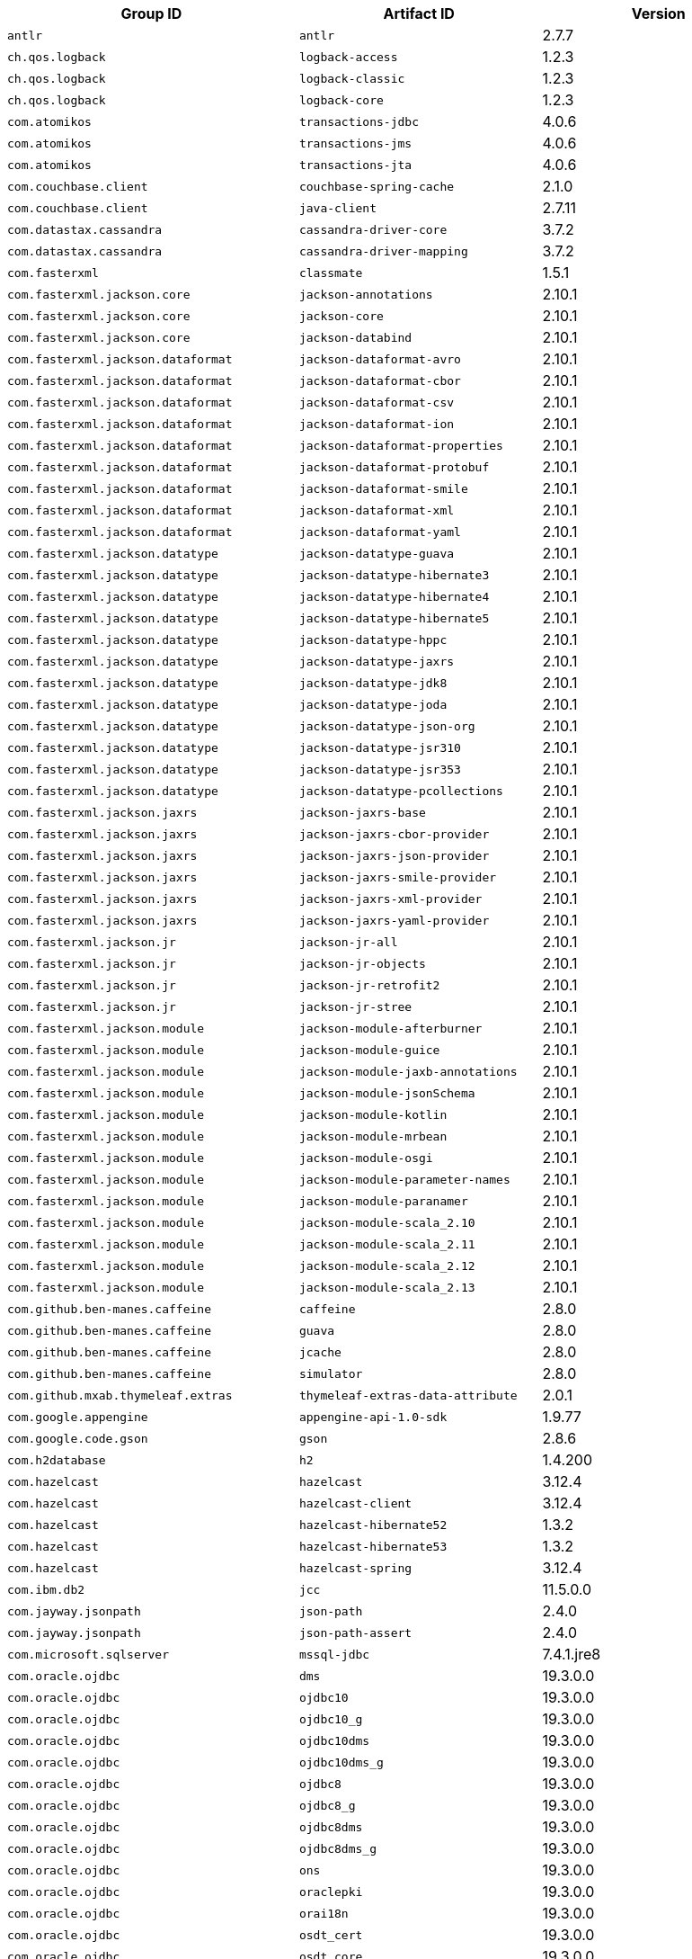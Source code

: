 |===
| Group ID | Artifact ID | Version

| `antlr`
| `antlr`
| 2.7.7

| `ch.qos.logback`
| `logback-access`
| 1.2.3

| `ch.qos.logback`
| `logback-classic`
| 1.2.3

| `ch.qos.logback`
| `logback-core`
| 1.2.3

| `com.atomikos`
| `transactions-jdbc`
| 4.0.6

| `com.atomikos`
| `transactions-jms`
| 4.0.6

| `com.atomikos`
| `transactions-jta`
| 4.0.6

| `com.couchbase.client`
| `couchbase-spring-cache`
| 2.1.0

| `com.couchbase.client`
| `java-client`
| 2.7.11

| `com.datastax.cassandra`
| `cassandra-driver-core`
| 3.7.2

| `com.datastax.cassandra`
| `cassandra-driver-mapping`
| 3.7.2

| `com.fasterxml`
| `classmate`
| 1.5.1

| `com.fasterxml.jackson.core`
| `jackson-annotations`
| 2.10.1

| `com.fasterxml.jackson.core`
| `jackson-core`
| 2.10.1

| `com.fasterxml.jackson.core`
| `jackson-databind`
| 2.10.1

| `com.fasterxml.jackson.dataformat`
| `jackson-dataformat-avro`
| 2.10.1

| `com.fasterxml.jackson.dataformat`
| `jackson-dataformat-cbor`
| 2.10.1

| `com.fasterxml.jackson.dataformat`
| `jackson-dataformat-csv`
| 2.10.1

| `com.fasterxml.jackson.dataformat`
| `jackson-dataformat-ion`
| 2.10.1

| `com.fasterxml.jackson.dataformat`
| `jackson-dataformat-properties`
| 2.10.1

| `com.fasterxml.jackson.dataformat`
| `jackson-dataformat-protobuf`
| 2.10.1

| `com.fasterxml.jackson.dataformat`
| `jackson-dataformat-smile`
| 2.10.1

| `com.fasterxml.jackson.dataformat`
| `jackson-dataformat-xml`
| 2.10.1

| `com.fasterxml.jackson.dataformat`
| `jackson-dataformat-yaml`
| 2.10.1

| `com.fasterxml.jackson.datatype`
| `jackson-datatype-guava`
| 2.10.1

| `com.fasterxml.jackson.datatype`
| `jackson-datatype-hibernate3`
| 2.10.1

| `com.fasterxml.jackson.datatype`
| `jackson-datatype-hibernate4`
| 2.10.1

| `com.fasterxml.jackson.datatype`
| `jackson-datatype-hibernate5`
| 2.10.1

| `com.fasterxml.jackson.datatype`
| `jackson-datatype-hppc`
| 2.10.1

| `com.fasterxml.jackson.datatype`
| `jackson-datatype-jaxrs`
| 2.10.1

| `com.fasterxml.jackson.datatype`
| `jackson-datatype-jdk8`
| 2.10.1

| `com.fasterxml.jackson.datatype`
| `jackson-datatype-joda`
| 2.10.1

| `com.fasterxml.jackson.datatype`
| `jackson-datatype-json-org`
| 2.10.1

| `com.fasterxml.jackson.datatype`
| `jackson-datatype-jsr310`
| 2.10.1

| `com.fasterxml.jackson.datatype`
| `jackson-datatype-jsr353`
| 2.10.1

| `com.fasterxml.jackson.datatype`
| `jackson-datatype-pcollections`
| 2.10.1

| `com.fasterxml.jackson.jaxrs`
| `jackson-jaxrs-base`
| 2.10.1

| `com.fasterxml.jackson.jaxrs`
| `jackson-jaxrs-cbor-provider`
| 2.10.1

| `com.fasterxml.jackson.jaxrs`
| `jackson-jaxrs-json-provider`
| 2.10.1

| `com.fasterxml.jackson.jaxrs`
| `jackson-jaxrs-smile-provider`
| 2.10.1

| `com.fasterxml.jackson.jaxrs`
| `jackson-jaxrs-xml-provider`
| 2.10.1

| `com.fasterxml.jackson.jaxrs`
| `jackson-jaxrs-yaml-provider`
| 2.10.1

| `com.fasterxml.jackson.jr`
| `jackson-jr-all`
| 2.10.1

| `com.fasterxml.jackson.jr`
| `jackson-jr-objects`
| 2.10.1

| `com.fasterxml.jackson.jr`
| `jackson-jr-retrofit2`
| 2.10.1

| `com.fasterxml.jackson.jr`
| `jackson-jr-stree`
| 2.10.1

| `com.fasterxml.jackson.module`
| `jackson-module-afterburner`
| 2.10.1

| `com.fasterxml.jackson.module`
| `jackson-module-guice`
| 2.10.1

| `com.fasterxml.jackson.module`
| `jackson-module-jaxb-annotations`
| 2.10.1

| `com.fasterxml.jackson.module`
| `jackson-module-jsonSchema`
| 2.10.1

| `com.fasterxml.jackson.module`
| `jackson-module-kotlin`
| 2.10.1

| `com.fasterxml.jackson.module`
| `jackson-module-mrbean`
| 2.10.1

| `com.fasterxml.jackson.module`
| `jackson-module-osgi`
| 2.10.1

| `com.fasterxml.jackson.module`
| `jackson-module-parameter-names`
| 2.10.1

| `com.fasterxml.jackson.module`
| `jackson-module-paranamer`
| 2.10.1

| `com.fasterxml.jackson.module`
| `jackson-module-scala_2.10`
| 2.10.1

| `com.fasterxml.jackson.module`
| `jackson-module-scala_2.11`
| 2.10.1

| `com.fasterxml.jackson.module`
| `jackson-module-scala_2.12`
| 2.10.1

| `com.fasterxml.jackson.module`
| `jackson-module-scala_2.13`
| 2.10.1

| `com.github.ben-manes.caffeine`
| `caffeine`
| 2.8.0

| `com.github.ben-manes.caffeine`
| `guava`
| 2.8.0

| `com.github.ben-manes.caffeine`
| `jcache`
| 2.8.0

| `com.github.ben-manes.caffeine`
| `simulator`
| 2.8.0

| `com.github.mxab.thymeleaf.extras`
| `thymeleaf-extras-data-attribute`
| 2.0.1

| `com.google.appengine`
| `appengine-api-1.0-sdk`
| 1.9.77

| `com.google.code.gson`
| `gson`
| 2.8.6

| `com.h2database`
| `h2`
| 1.4.200

| `com.hazelcast`
| `hazelcast`
| 3.12.4

| `com.hazelcast`
| `hazelcast-client`
| 3.12.4

| `com.hazelcast`
| `hazelcast-hibernate52`
| 1.3.2

| `com.hazelcast`
| `hazelcast-hibernate53`
| 1.3.2

| `com.hazelcast`
| `hazelcast-spring`
| 3.12.4

| `com.ibm.db2`
| `jcc`
| 11.5.0.0

| `com.jayway.jsonpath`
| `json-path`
| 2.4.0

| `com.jayway.jsonpath`
| `json-path-assert`
| 2.4.0

| `com.microsoft.sqlserver`
| `mssql-jdbc`
| 7.4.1.jre8

| `com.oracle.ojdbc`
| `dms`
| 19.3.0.0

| `com.oracle.ojdbc`
| `ojdbc10`
| 19.3.0.0

| `com.oracle.ojdbc`
| `ojdbc10_g`
| 19.3.0.0

| `com.oracle.ojdbc`
| `ojdbc10dms`
| 19.3.0.0

| `com.oracle.ojdbc`
| `ojdbc10dms_g`
| 19.3.0.0

| `com.oracle.ojdbc`
| `ojdbc8`
| 19.3.0.0

| `com.oracle.ojdbc`
| `ojdbc8_g`
| 19.3.0.0

| `com.oracle.ojdbc`
| `ojdbc8dms`
| 19.3.0.0

| `com.oracle.ojdbc`
| `ojdbc8dms_g`
| 19.3.0.0

| `com.oracle.ojdbc`
| `ons`
| 19.3.0.0

| `com.oracle.ojdbc`
| `oraclepki`
| 19.3.0.0

| `com.oracle.ojdbc`
| `orai18n`
| 19.3.0.0

| `com.oracle.ojdbc`
| `osdt_cert`
| 19.3.0.0

| `com.oracle.ojdbc`
| `osdt_core`
| 19.3.0.0

| `com.oracle.ojdbc`
| `simplefan`
| 19.3.0.0

| `com.oracle.ojdbc`
| `ucp`
| 19.3.0.0

| `com.oracle.ojdbc`
| `xdb`
| 19.3.0.0

| `com.oracle.ojdbc`
| `xmlparserv2`
| 19.3.0.0

| `com.querydsl`
| `querydsl-apt`
| 4.2.2

| `com.querydsl`
| `querydsl-collections`
| 4.2.2

| `com.querydsl`
| `querydsl-core`
| 4.2.2

| `com.querydsl`
| `querydsl-jpa`
| 4.2.2

| `com.querydsl`
| `querydsl-mongodb`
| 4.2.2

| `com.rabbitmq`
| `amqp-client`
| 5.7.3

| `com.samskivert`
| `jmustache`
| 1.15

| `com.sendgrid`
| `sendgrid-java`
| 4.4.1

| `com.squareup.okhttp3`
| `logging-interceptor`
| 3.14.4

| `com.squareup.okhttp3`
| `mockwebserver`
| 3.14.4

| `com.squareup.okhttp3`
| `okcurl`
| 3.14.4

| `com.squareup.okhttp3`
| `okhttp`
| 3.14.4

| `com.squareup.okhttp3`
| `okhttp-dnsoverhttps`
| 3.14.4

| `com.squareup.okhttp3`
| `okhttp-sse`
| 3.14.4

| `com.squareup.okhttp3`
| `okhttp-testing-support`
| 3.14.4

| `com.squareup.okhttp3`
| `okhttp-tls`
| 3.14.4

| `com.squareup.okhttp3`
| `okhttp-urlconnection`
| 3.14.4

| `com.sun.activation`
| `jakarta.activation`
| 1.2.1

| `com.sun.mail`
| `jakarta.mail`
| 1.6.4

| `com.sun.xml.messaging.saaj`
| `saaj-impl`
| 1.5.1

| `com.unboundid`
| `unboundid-ldapsdk`
| 4.0.13

| `com.zaxxer`
| `HikariCP`
| 3.4.1

| `commons-codec`
| `commons-codec`
| 1.13

| `commons-pool`
| `commons-pool`
| 1.6

| `de.flapdoodle.embed`
| `de.flapdoodle.embed.mongo`
| 2.2.0

| `io.dropwizard.metrics`
| `metrics-annotation`
| 4.1.1

| `io.dropwizard.metrics`
| `metrics-core`
| 4.1.1

| `io.dropwizard.metrics`
| `metrics-ehcache`
| 4.1.1

| `io.dropwizard.metrics`
| `metrics-graphite`
| 4.1.1

| `io.dropwizard.metrics`
| `metrics-healthchecks`
| 4.1.1

| `io.dropwizard.metrics`
| `metrics-httpasyncclient`
| 4.1.1

| `io.dropwizard.metrics`
| `metrics-jdbi`
| 4.1.1

| `io.dropwizard.metrics`
| `metrics-jersey2`
| 4.1.1

| `io.dropwizard.metrics`
| `metrics-jetty9`
| 4.1.1

| `io.dropwizard.metrics`
| `metrics-jmx`
| 4.1.1

| `io.dropwizard.metrics`
| `metrics-json`
| 4.1.1

| `io.dropwizard.metrics`
| `metrics-jvm`
| 4.1.1

| `io.dropwizard.metrics`
| `metrics-log4j2`
| 4.1.1

| `io.dropwizard.metrics`
| `metrics-logback`
| 4.1.1

| `io.dropwizard.metrics`
| `metrics-servlet`
| 4.1.1

| `io.dropwizard.metrics`
| `metrics-servlets`
| 4.1.1

| `io.lettuce`
| `lettuce-core`
| 5.2.1.RELEASE

| `io.micrometer`
| `micrometer-core`
| 1.3.1

| `io.micrometer`
| `micrometer-jersey2`
| 1.3.1

| `io.micrometer`
| `micrometer-registry-appoptics`
| 1.3.1

| `io.micrometer`
| `micrometer-registry-atlas`
| 1.3.1

| `io.micrometer`
| `micrometer-registry-azure-monitor`
| 1.3.1

| `io.micrometer`
| `micrometer-registry-cloudwatch`
| 1.3.1

| `io.micrometer`
| `micrometer-registry-cloudwatch2`
| 1.3.1

| `io.micrometer`
| `micrometer-registry-datadog`
| 1.3.1

| `io.micrometer`
| `micrometer-registry-dynatrace`
| 1.3.1

| `io.micrometer`
| `micrometer-registry-elastic`
| 1.3.1

| `io.micrometer`
| `micrometer-registry-ganglia`
| 1.3.1

| `io.micrometer`
| `micrometer-registry-graphite`
| 1.3.1

| `io.micrometer`
| `micrometer-registry-humio`
| 1.3.1

| `io.micrometer`
| `micrometer-registry-influx`
| 1.3.1

| `io.micrometer`
| `micrometer-registry-jmx`
| 1.3.1

| `io.micrometer`
| `micrometer-registry-kairos`
| 1.3.1

| `io.micrometer`
| `micrometer-registry-new-relic`
| 1.3.1

| `io.micrometer`
| `micrometer-registry-prometheus`
| 1.3.1

| `io.micrometer`
| `micrometer-registry-signalfx`
| 1.3.1

| `io.micrometer`
| `micrometer-registry-stackdriver`
| 1.3.1

| `io.micrometer`
| `micrometer-registry-statsd`
| 1.3.1

| `io.micrometer`
| `micrometer-registry-wavefront`
| 1.3.1

| `io.micrometer`
| `micrometer-spring-legacy`
| 1.3.1

| `io.micrometer`
| `micrometer-test`
| 1.3.1

| `io.netty`
| `netty-all`
| 4.1.43.Final

| `io.netty`
| `netty-buffer`
| 4.1.43.Final

| `io.netty`
| `netty-codec`
| 4.1.43.Final

| `io.netty`
| `netty-codec-dns`
| 4.1.43.Final

| `io.netty`
| `netty-codec-haproxy`
| 4.1.43.Final

| `io.netty`
| `netty-codec-http`
| 4.1.43.Final

| `io.netty`
| `netty-codec-http2`
| 4.1.43.Final

| `io.netty`
| `netty-codec-memcache`
| 4.1.43.Final

| `io.netty`
| `netty-codec-mqtt`
| 4.1.43.Final

| `io.netty`
| `netty-codec-redis`
| 4.1.43.Final

| `io.netty`
| `netty-codec-smtp`
| 4.1.43.Final

| `io.netty`
| `netty-codec-socks`
| 4.1.43.Final

| `io.netty`
| `netty-codec-stomp`
| 4.1.43.Final

| `io.netty`
| `netty-codec-xml`
| 4.1.43.Final

| `io.netty`
| `netty-common`
| 4.1.43.Final

| `io.netty`
| `netty-dev-tools`
| 4.1.43.Final

| `io.netty`
| `netty-example`
| 4.1.43.Final

| `io.netty`
| `netty-handler`
| 4.1.43.Final

| `io.netty`
| `netty-handler-proxy`
| 4.1.43.Final

| `io.netty`
| `netty-resolver`
| 4.1.43.Final

| `io.netty`
| `netty-resolver-dns`
| 4.1.43.Final

| `io.netty`
| `netty-tcnative-boringssl-static`
| 2.0.28.Final

| `io.netty`
| `netty-transport`
| 4.1.43.Final

| `io.netty`
| `netty-transport-native-epoll`
| 4.1.43.Final

| `io.netty`
| `netty-transport-native-kqueue`
| 4.1.43.Final

| `io.netty`
| `netty-transport-native-unix-common`
| 4.1.43.Final

| `io.netty`
| `netty-transport-rxtx`
| 4.1.43.Final

| `io.netty`
| `netty-transport-sctp`
| 4.1.43.Final

| `io.netty`
| `netty-transport-udt`
| 4.1.43.Final

| `io.projectreactor`
| `reactor-core`
| 3.3.1.RELEASE

| `io.projectreactor`
| `reactor-test`
| 3.3.1.RELEASE

| `io.projectreactor`
| `reactor-tools`
| 3.3.1.RELEASE

| `io.projectreactor.addons`
| `reactor-adapter`
| 3.3.1.RELEASE

| `io.projectreactor.addons`
| `reactor-extra`
| 3.3.1.RELEASE

| `io.projectreactor.addons`
| `reactor-pool`
| 0.1.1.RELEASE

| `io.projectreactor.kafka`
| `reactor-kafka`
| 1.2.1.RELEASE

| `io.projectreactor.kotlin`
| `reactor-kotlin-extensions`
| 1.0.1.RELEASE

| `io.projectreactor.netty`
| `reactor-netty`
| 0.9.2.RELEASE

| `io.projectreactor.rabbitmq`
| `reactor-rabbitmq`
| 1.4.0.RELEASE

| `io.prometheus`
| `simpleclient_pushgateway`
| 0.7.0

| `io.reactivex`
| `rxjava`
| 1.3.8

| `io.reactivex`
| `rxjava-reactive-streams`
| 1.2.1

| `io.reactivex.rxjava2`
| `rxjava`
| 2.2.15

| `io.rest-assured`
| `json-path`
| 3.3.0

| `io.rest-assured`
| `json-schema-validator`
| 3.3.0

| `io.rest-assured`
| `rest-assured`
| 3.3.0

| `io.rest-assured`
| `scala-support`
| 3.3.0

| `io.rest-assured`
| `spring-mock-mvc`
| 3.3.0

| `io.rest-assured`
| `spring-web-test-client`
| 3.3.0

| `io.rest-assured`
| `xml-path`
| 3.3.0

| `io.rsocket`
| `rsocket-core`
| 1.0.0-RC5

| `io.rsocket`
| `rsocket-examples`
| 1.0.0-RC5

| `io.rsocket`
| `rsocket-load-balancer`
| 1.0.0-RC5

| `io.rsocket`
| `rsocket-micrometer`
| 1.0.0-RC5

| `io.rsocket`
| `rsocket-test`
| 1.0.0-RC5

| `io.rsocket`
| `rsocket-transport-local`
| 1.0.0-RC5

| `io.rsocket`
| `rsocket-transport-netty`
| 1.0.0-RC5

| `io.searchbox`
| `jest`
| 6.3.1

| `io.spring.gradle`
| `dependency-management-plugin`
| 1.0.8.RELEASE

| `io.undertow`
| `undertow-core`
| 2.0.28.Final

| `io.undertow`
| `undertow-servlet`
| 2.0.28.Final

| `io.undertow`
| `undertow-websockets-jsr`
| 2.0.28.Final

| `jakarta.activation`
| `jakarta.activation-api`
| 1.2.1

| `jakarta.annotation`
| `jakarta.annotation-api`
| 1.3.5

| `jakarta.jms`
| `jakarta.jms-api`
| 2.0.3

| `jakarta.json`
| `jakarta.json-api`
| 1.1.6

| `jakarta.json.bind`
| `jakarta.json.bind-api`
| 1.0.2

| `jakarta.mail`
| `jakarta.mail-api`
| 1.6.4

| `jakarta.persistence`
| `jakarta.persistence-api`
| 2.2.3

| `jakarta.servlet`
| `jakarta.servlet-api`
| 4.0.3

| `jakarta.servlet.jsp.jstl`
| `jakarta.servlet.jsp.jstl-api`
| 1.2.7

| `jakarta.transaction`
| `jakarta.transaction-api`
| 1.3.3

| `jakarta.validation`
| `jakarta.validation-api`
| 2.0.1

| `jakarta.websocket`
| `jakarta.websocket-api`
| 1.1.2

| `jakarta.ws.rs`
| `jakarta.ws.rs-api`
| 2.1.6

| `jakarta.xml.bind`
| `jakarta.xml.bind-api`
| 2.3.2

| `jakarta.xml.ws`
| `jakarta.xml.ws-api`
| 2.3.2

| `javax.activation`
| `javax.activation-api`
| 1.2.0

| `javax.annotation`
| `javax.annotation-api`
| 1.3.2

| `javax.cache`
| `cache-api`
| 1.1.1

| `javax.jms`
| `javax.jms-api`
| 2.0.1

| `javax.json`
| `javax.json-api`
| 1.1.4

| `javax.json.bind`
| `javax.json.bind-api`
| 1.0

| `javax.mail`
| `javax.mail-api`
| 1.6.2

| `javax.money`
| `money-api`
| 1.0.3

| `javax.persistence`
| `javax.persistence-api`
| 2.2

| `javax.servlet`
| `javax.servlet-api`
| 4.0.1

| `javax.servlet`
| `jstl`
| 1.2

| `javax.transaction`
| `javax.transaction-api`
| 1.3

| `javax.validation`
| `validation-api`
| 2.0.1.Final

| `javax.websocket`
| `javax.websocket-api`
| 1.1

| `javax.xml.bind`
| `jaxb-api`
| 2.3.1

| `javax.xml.ws`
| `jaxws-api`
| 2.3.1

| `jaxen`
| `jaxen`
| 1.2.0

| `joda-time`
| `joda-time`
| 2.10.5

| `junit`
| `junit`
| 4.12

| `mysql`
| `mysql-connector-java`
| 8.0.18

| `net.bytebuddy`
| `byte-buddy`
| 1.10.4

| `net.bytebuddy`
| `byte-buddy-agent`
| 1.10.4

| `net.java.dev.jna`
| `jna`
| 4.5.2

| `net.java.dev.jna`
| `jna-platform`
| 4.5.2

| `net.sf.ehcache`
| `ehcache`
| 2.10.6

| `net.sourceforge.htmlunit`
| `htmlunit`
| 2.36.0

| `net.sourceforge.jtds`
| `jtds`
| 1.3.1

| `net.sourceforge.nekohtml`
| `nekohtml`
| 1.9.22

| `nz.net.ultraq.thymeleaf`
| `thymeleaf-layout-dialect`
| 2.4.1

| `org.apache.activemq`
| `activemq-amqp`
| 5.15.11

| `org.apache.activemq`
| `activemq-blueprint`
| 5.15.11

| `org.apache.activemq`
| `activemq-broker`
| 5.15.11

| `org.apache.activemq`
| `activemq-camel`
| 5.15.11

| `org.apache.activemq`
| `activemq-client`
| 5.15.11

| `org.apache.activemq`
| `activemq-console`
| 5.15.11

| `org.apache.activemq`
| `activemq-http`
| 5.15.11

| `org.apache.activemq`
| `activemq-jaas`
| 5.15.11

| `org.apache.activemq`
| `activemq-jdbc-store`
| 5.15.11

| `org.apache.activemq`
| `activemq-jms-pool`
| 5.15.11

| `org.apache.activemq`
| `activemq-kahadb-store`
| 5.15.11

| `org.apache.activemq`
| `activemq-karaf`
| 5.15.11

| `org.apache.activemq`
| `activemq-leveldb-store`
| 5.15.11

| `org.apache.activemq`
| `activemq-log4j-appender`
| 5.15.11

| `org.apache.activemq`
| `activemq-mqtt`
| 5.15.11

| `org.apache.activemq`
| `activemq-openwire-generator`
| 5.15.11

| `org.apache.activemq`
| `activemq-openwire-legacy`
| 5.15.11

| `org.apache.activemq`
| `activemq-osgi`
| 5.15.11

| `org.apache.activemq`
| `activemq-partition`
| 5.15.11

| `org.apache.activemq`
| `activemq-pool`
| 5.15.11

| `org.apache.activemq`
| `activemq-ra`
| 5.15.11

| `org.apache.activemq`
| `activemq-run`
| 5.15.11

| `org.apache.activemq`
| `activemq-runtime-config`
| 5.15.11

| `org.apache.activemq`
| `activemq-shiro`
| 5.15.11

| `org.apache.activemq`
| `activemq-spring`
| 5.15.11

| `org.apache.activemq`
| `activemq-stomp`
| 5.15.11

| `org.apache.activemq`
| `activemq-web`
| 5.15.11

| `org.apache.activemq`
| `artemis-amqp-protocol`
| 2.10.1

| `org.apache.activemq`
| `artemis-commons`
| 2.10.1

| `org.apache.activemq`
| `artemis-core-client`
| 2.10.1

| `org.apache.activemq`
| `artemis-jms-client`
| 2.10.1

| `org.apache.activemq`
| `artemis-jms-server`
| 2.10.1

| `org.apache.activemq`
| `artemis-journal`
| 2.10.1

| `org.apache.activemq`
| `artemis-selector`
| 2.10.1

| `org.apache.activemq`
| `artemis-server`
| 2.10.1

| `org.apache.activemq`
| `artemis-service-extensions`
| 2.10.1

| `org.apache.commons`
| `commons-dbcp2`
| 2.7.0

| `org.apache.commons`
| `commons-lang3`
| 3.9

| `org.apache.commons`
| `commons-pool2`
| 2.7.0

| `org.apache.derby`
| `derby`
| 10.14.2.0

| `org.apache.httpcomponents`
| `fluent-hc`
| 4.5.10

| `org.apache.httpcomponents`
| `httpasyncclient`
| 4.1.4

| `org.apache.httpcomponents`
| `httpclient`
| 4.5.10

| `org.apache.httpcomponents`
| `httpclient-cache`
| 4.5.10

| `org.apache.httpcomponents`
| `httpclient-osgi`
| 4.5.10

| `org.apache.httpcomponents`
| `httpclient-win`
| 4.5.10

| `org.apache.httpcomponents`
| `httpcore`
| 4.4.12

| `org.apache.httpcomponents`
| `httpcore-nio`
| 4.4.12

| `org.apache.httpcomponents`
| `httpmime`
| 4.5.10

| `org.apache.johnzon`
| `johnzon-core`
| 1.2.2

| `org.apache.johnzon`
| `johnzon-jaxrs`
| 1.2.2

| `org.apache.johnzon`
| `johnzon-jsonb`
| 1.2.2

| `org.apache.johnzon`
| `johnzon-jsonb-extras`
| 1.2.2

| `org.apache.johnzon`
| `johnzon-jsonschema`
| 1.2.2

| `org.apache.johnzon`
| `johnzon-mapper`
| 1.2.2

| `org.apache.johnzon`
| `johnzon-websocket`
| 1.2.2

| `org.apache.kafka`
| `connect-api`
| 2.3.1

| `org.apache.kafka`
| `connect-basic-auth-extension`
| 2.3.1

| `org.apache.kafka`
| `connect-file`
| 2.3.1

| `org.apache.kafka`
| `connect-json`
| 2.3.1

| `org.apache.kafka`
| `connect-runtime`
| 2.3.1

| `org.apache.kafka`
| `connect-transforms`
| 2.3.1

| `org.apache.kafka`
| `kafka_2.11`
| 2.3.1

| `org.apache.kafka`
| `kafka_2.12`
| 2.3.1

| `org.apache.kafka`
| `kafka-clients`
| 2.3.1

| `org.apache.kafka`
| `kafka-log4j-appender`
| 2.3.1

| `org.apache.kafka`
| `kafka-streams`
| 2.3.1

| `org.apache.kafka`
| `kafka-streams-scala_2.11`
| 2.3.1

| `org.apache.kafka`
| `kafka-streams-scala_2.12`
| 2.3.1

| `org.apache.kafka`
| `kafka-streams-test-utils`
| 2.3.1

| `org.apache.kafka`
| `kafka-tools`
| 2.3.1

| `org.apache.logging.log4j`
| `log4j-1.2-api`
| 2.12.1

| `org.apache.logging.log4j`
| `log4j-api`
| 2.12.1

| `org.apache.logging.log4j`
| `log4j-appserver`
| 2.12.1

| `org.apache.logging.log4j`
| `log4j-cassandra`
| 2.12.1

| `org.apache.logging.log4j`
| `log4j-core`
| 2.12.1

| `org.apache.logging.log4j`
| `log4j-couchdb`
| 2.12.1

| `org.apache.logging.log4j`
| `log4j-docker`
| 2.12.1

| `org.apache.logging.log4j`
| `log4j-flume-ng`
| 2.12.1

| `org.apache.logging.log4j`
| `log4j-iostreams`
| 2.12.1

| `org.apache.logging.log4j`
| `log4j-jcl`
| 2.12.1

| `org.apache.logging.log4j`
| `log4j-jmx-gui`
| 2.12.1

| `org.apache.logging.log4j`
| `log4j-jpa`
| 2.12.1

| `org.apache.logging.log4j`
| `log4j-jul`
| 2.12.1

| `org.apache.logging.log4j`
| `log4j-liquibase`
| 2.12.1

| `org.apache.logging.log4j`
| `log4j-mongodb2`
| 2.12.1

| `org.apache.logging.log4j`
| `log4j-mongodb3`
| 2.12.1

| `org.apache.logging.log4j`
| `log4j-slf4j18-impl`
| 2.12.1

| `org.apache.logging.log4j`
| `log4j-slf4j-impl`
| 2.12.1

| `org.apache.logging.log4j`
| `log4j-spring-cloud-config-client`
| 2.12.1

| `org.apache.logging.log4j`
| `log4j-taglib`
| 2.12.1

| `org.apache.logging.log4j`
| `log4j-to-slf4j`
| 2.12.1

| `org.apache.logging.log4j`
| `log4j-web`
| 2.12.1

| `org.apache.solr`
| `solr-analysis-extras`
| 8.2.0

| `org.apache.solr`
| `solr-analytics`
| 8.2.0

| `org.apache.solr`
| `solr-cell`
| 8.2.0

| `org.apache.solr`
| `solr-clustering`
| 8.2.0

| `org.apache.solr`
| `solr-core`
| 8.2.0

| `org.apache.solr`
| `solr-dataimporthandler`
| 8.2.0

| `org.apache.solr`
| `solr-dataimporthandler-extras`
| 8.2.0

| `org.apache.solr`
| `solr-langid`
| 8.2.0

| `org.apache.solr`
| `solr-ltr`
| 8.2.0

| `org.apache.solr`
| `solr-solrj`
| 8.2.0

| `org.apache.solr`
| `solr-test-framework`
| 8.2.0

| `org.apache.solr`
| `solr-velocity`
| 8.2.0

| `org.apache.tomcat`
| `tomcat-annotations-api`
| 9.0.29

| `org.apache.tomcat`
| `tomcat-jdbc`
| 9.0.29

| `org.apache.tomcat`
| `tomcat-jsp-api`
| 9.0.29

| `org.apache.tomcat.embed`
| `tomcat-embed-core`
| 9.0.29

| `org.apache.tomcat.embed`
| `tomcat-embed-el`
| 9.0.29

| `org.apache.tomcat.embed`
| `tomcat-embed-jasper`
| 9.0.29

| `org.apache.tomcat.embed`
| `tomcat-embed-websocket`
| 9.0.29

| `org.aspectj`
| `aspectjrt`
| 1.9.5

| `org.aspectj`
| `aspectjtools`
| 1.9.5

| `org.aspectj`
| `aspectjweaver`
| 1.9.5

| `org.assertj`
| `assertj-core`
| 3.13.2

| `org.awaitility`
| `awaitility`
| 4.0.1

| `org.awaitility`
| `awaitility-groovy`
| 4.0.1

| `org.awaitility`
| `awaitility-kotlin`
| 4.0.1

| `org.awaitility`
| `awaitility-scala`
| 4.0.1

| `org.codehaus.btm`
| `btm`
| 2.1.4

| `org.codehaus.groovy`
| `groovy`
| 2.5.8

| `org.codehaus.groovy`
| `groovy-ant`
| 2.5.8

| `org.codehaus.groovy`
| `groovy-backports-compat23`
| 2.5.8

| `org.codehaus.groovy`
| `groovy-bsf`
| 2.5.8

| `org.codehaus.groovy`
| `groovy-cli-commons`
| 2.5.8

| `org.codehaus.groovy`
| `groovy-cli-picocli`
| 2.5.8

| `org.codehaus.groovy`
| `groovy-console`
| 2.5.8

| `org.codehaus.groovy`
| `groovy-datetime`
| 2.5.8

| `org.codehaus.groovy`
| `groovy-dateutil`
| 2.5.8

| `org.codehaus.groovy`
| `groovy-docgenerator`
| 2.5.8

| `org.codehaus.groovy`
| `groovy-groovydoc`
| 2.5.8

| `org.codehaus.groovy`
| `groovy-groovysh`
| 2.5.8

| `org.codehaus.groovy`
| `groovy-jaxb`
| 2.5.8

| `org.codehaus.groovy`
| `groovy-jmx`
| 2.5.8

| `org.codehaus.groovy`
| `groovy-json`
| 2.5.8

| `org.codehaus.groovy`
| `groovy-json-direct`
| 2.5.8

| `org.codehaus.groovy`
| `groovy-jsr223`
| 2.5.8

| `org.codehaus.groovy`
| `groovy-macro`
| 2.5.8

| `org.codehaus.groovy`
| `groovy-nio`
| 2.5.8

| `org.codehaus.groovy`
| `groovy-servlet`
| 2.5.8

| `org.codehaus.groovy`
| `groovy-sql`
| 2.5.8

| `org.codehaus.groovy`
| `groovy-swing`
| 2.5.8

| `org.codehaus.groovy`
| `groovy-templates`
| 2.5.8

| `org.codehaus.groovy`
| `groovy-test`
| 2.5.8

| `org.codehaus.groovy`
| `groovy-test-junit5`
| 2.5.8

| `org.codehaus.groovy`
| `groovy-testng`
| 2.5.8

| `org.codehaus.groovy`
| `groovy-xml`
| 2.5.8

| `org.codehaus.janino`
| `commons-compiler`
| 3.1.0

| `org.codehaus.janino`
| `commons-compiler-jdk`
| 3.1.0

| `org.codehaus.janino`
| `janino`
| 3.1.0

| `org.eclipse.jetty`
| `apache-jsp`
| 9.4.24.v20191120

| `org.eclipse.jetty`
| `apache-jstl`
| 9.4.24.v20191120

| `org.eclipse.jetty`
| `infinispan-common`
| 9.4.24.v20191120

| `org.eclipse.jetty`
| `infinispan-embedded-query`
| 9.4.24.v20191120

| `org.eclipse.jetty`
| `infinispan-remote-query`
| 9.4.24.v20191120

| `org.eclipse.jetty`
| `jetty-alpn-client`
| 9.4.24.v20191120

| `org.eclipse.jetty`
| `jetty-alpn-conscrypt-client`
| 9.4.24.v20191120

| `org.eclipse.jetty`
| `jetty-alpn-conscrypt-server`
| 9.4.24.v20191120

| `org.eclipse.jetty`
| `jetty-alpn-java-client`
| 9.4.24.v20191120

| `org.eclipse.jetty`
| `jetty-alpn-java-server`
| 9.4.24.v20191120

| `org.eclipse.jetty`
| `jetty-alpn-openjdk8-client`
| 9.4.24.v20191120

| `org.eclipse.jetty`
| `jetty-alpn-openjdk8-server`
| 9.4.24.v20191120

| `org.eclipse.jetty`
| `jetty-alpn-server`
| 9.4.24.v20191120

| `org.eclipse.jetty`
| `jetty-annotations`
| 9.4.24.v20191120

| `org.eclipse.jetty`
| `jetty-ant`
| 9.4.24.v20191120

| `org.eclipse.jetty`
| `jetty-client`
| 9.4.24.v20191120

| `org.eclipse.jetty`
| `jetty-continuation`
| 9.4.24.v20191120

| `org.eclipse.jetty`
| `jetty-deploy`
| 9.4.24.v20191120

| `org.eclipse.jetty`
| `jetty-distribution`
| 9.4.24.v20191120

| `org.eclipse.jetty`
| `jetty-hazelcast`
| 9.4.24.v20191120

| `org.eclipse.jetty`
| `jetty-home`
| 9.4.24.v20191120

| `org.eclipse.jetty`
| `jetty-http`
| 9.4.24.v20191120

| `org.eclipse.jetty`
| `jetty-http-spi`
| 9.4.24.v20191120

| `org.eclipse.jetty`
| `jetty-io`
| 9.4.24.v20191120

| `org.eclipse.jetty`
| `jetty-jaas`
| 9.4.24.v20191120

| `org.eclipse.jetty`
| `jetty-jaspi`
| 9.4.24.v20191120

| `org.eclipse.jetty`
| `jetty-jmx`
| 9.4.24.v20191120

| `org.eclipse.jetty`
| `jetty-jndi`
| 9.4.24.v20191120

| `org.eclipse.jetty`
| `jetty-nosql`
| 9.4.24.v20191120

| `org.eclipse.jetty`
| `jetty-openid`
| 9.4.24.v20191120

| `org.eclipse.jetty`
| `jetty-plus`
| 9.4.24.v20191120

| `org.eclipse.jetty`
| `jetty-proxy`
| 9.4.24.v20191120

| `org.eclipse.jetty`
| `jetty-quickstart`
| 9.4.24.v20191120

| `org.eclipse.jetty`
| `jetty-reactive-httpclient`
| 1.0.3

| `org.eclipse.jetty`
| `jetty-rewrite`
| 9.4.24.v20191120

| `org.eclipse.jetty`
| `jetty-security`
| 9.4.24.v20191120

| `org.eclipse.jetty`
| `jetty-server`
| 9.4.24.v20191120

| `org.eclipse.jetty`
| `jetty-servlet`
| 9.4.24.v20191120

| `org.eclipse.jetty`
| `jetty-servlets`
| 9.4.24.v20191120

| `org.eclipse.jetty`
| `jetty-spring`
| 9.4.24.v20191120

| `org.eclipse.jetty`
| `jetty-unixsocket`
| 9.4.24.v20191120

| `org.eclipse.jetty`
| `jetty-util`
| 9.4.24.v20191120

| `org.eclipse.jetty`
| `jetty-util-ajax`
| 9.4.24.v20191120

| `org.eclipse.jetty`
| `jetty-webapp`
| 9.4.24.v20191120

| `org.eclipse.jetty`
| `jetty-xml`
| 9.4.24.v20191120

| `org.eclipse.jetty.fcgi`
| `fcgi-client`
| 9.4.24.v20191120

| `org.eclipse.jetty.fcgi`
| `fcgi-server`
| 9.4.24.v20191120

| `org.eclipse.jetty.gcloud`
| `jetty-gcloud-session-manager`
| 9.4.24.v20191120

| `org.eclipse.jetty.http2`
| `http2-client`
| 9.4.24.v20191120

| `org.eclipse.jetty.http2`
| `http2-common`
| 9.4.24.v20191120

| `org.eclipse.jetty.http2`
| `http2-hpack`
| 9.4.24.v20191120

| `org.eclipse.jetty.http2`
| `http2-http-client-transport`
| 9.4.24.v20191120

| `org.eclipse.jetty.http2`
| `http2-server`
| 9.4.24.v20191120

| `org.eclipse.jetty.memcached`
| `jetty-memcached-sessions`
| 9.4.24.v20191120

| `org.eclipse.jetty.orbit`
| `javax.servlet.jsp`
| 2.2.0.v201112011158

| `org.eclipse.jetty.osgi`
| `jetty-httpservice`
| 9.4.24.v20191120

| `org.eclipse.jetty.osgi`
| `jetty-osgi-boot`
| 9.4.24.v20191120

| `org.eclipse.jetty.osgi`
| `jetty-osgi-boot-jsp`
| 9.4.24.v20191120

| `org.eclipse.jetty.osgi`
| `jetty-osgi-boot-warurl`
| 9.4.24.v20191120

| `org.eclipse.jetty.websocket`
| `javax-websocket-client-impl`
| 9.4.24.v20191120

| `org.eclipse.jetty.websocket`
| `javax-websocket-server-impl`
| 9.4.24.v20191120

| `org.eclipse.jetty.websocket`
| `websocket-api`
| 9.4.24.v20191120

| `org.eclipse.jetty.websocket`
| `websocket-client`
| 9.4.24.v20191120

| `org.eclipse.jetty.websocket`
| `websocket-common`
| 9.4.24.v20191120

| `org.eclipse.jetty.websocket`
| `websocket-server`
| 9.4.24.v20191120

| `org.eclipse.jetty.websocket`
| `websocket-servlet`
| 9.4.24.v20191120

| `org.ehcache`
| `ehcache`
| 3.8.1

| `org.ehcache`
| `ehcache-clustered`
| 3.8.1

| `org.ehcache`
| `ehcache-transactions`
| 3.8.1

| `org.elasticsearch`
| `elasticsearch`
| 6.8.5

| `org.elasticsearch.client`
| `elasticsearch-rest-client`
| 6.8.5

| `org.elasticsearch.client`
| `elasticsearch-rest-high-level-client`
| 6.8.5

| `org.elasticsearch.client`
| `transport`
| 6.8.5

| `org.elasticsearch.distribution.integ-test-zip`
| `elasticsearch`
| 6.8.5

| `org.elasticsearch.plugin`
| `transport-netty4-client`
| 6.8.5

| `org.firebirdsql.jdbc`
| `jaybird-jdk17`
| 3.0.8

| `org.firebirdsql.jdbc`
| `jaybird-jdk18`
| 3.0.8

| `org.flywaydb`
| `flyway-core`
| 6.0.8

| `org.freemarker`
| `freemarker`
| 2.3.29

| `org.glassfish`
| `jakarta.el`
| 3.0.3

| `org.glassfish.jaxb`
| `codemodel`
| 2.3.2

| `org.glassfish.jaxb`
| `codemodel-annotation-compiler`
| 2.3.2

| `org.glassfish.jaxb`
| `jaxb-jxc`
| 2.3.2

| `org.glassfish.jaxb`
| `jaxb-runtime`
| 2.3.2

| `org.glassfish.jaxb`
| `jaxb-xjc`
| 2.3.2

| `org.glassfish.jaxb`
| `txw2`
| 2.3.2

| `org.glassfish.jaxb`
| `txwc2`
| 2.3.2

| `org.glassfish.jaxb`
| `xsom`
| 2.3.2

| `org.glassfish.jersey.bundles`
| `jaxrs-ri`
| 2.29.1

| `org.glassfish.jersey.connectors`
| `jersey-apache-connector`
| 2.29.1

| `org.glassfish.jersey.connectors`
| `jersey-grizzly-connector`
| 2.29.1

| `org.glassfish.jersey.connectors`
| `jersey-jdk-connector`
| 2.29.1

| `org.glassfish.jersey.connectors`
| `jersey-jetty-connector`
| 2.29.1

| `org.glassfish.jersey.connectors`
| `jersey-netty-connector`
| 2.29.1

| `org.glassfish.jersey.containers`
| `jersey-container-grizzly2-http`
| 2.29.1

| `org.glassfish.jersey.containers`
| `jersey-container-grizzly2-servlet`
| 2.29.1

| `org.glassfish.jersey.containers`
| `jersey-container-jdk-http`
| 2.29.1

| `org.glassfish.jersey.containers`
| `jersey-container-jetty-http`
| 2.29.1

| `org.glassfish.jersey.containers`
| `jersey-container-jetty-servlet`
| 2.29.1

| `org.glassfish.jersey.containers`
| `jersey-container-netty-http`
| 2.29.1

| `org.glassfish.jersey.containers`
| `jersey-container-servlet`
| 2.29.1

| `org.glassfish.jersey.containers`
| `jersey-container-servlet-core`
| 2.29.1

| `org.glassfish.jersey.containers`
| `jersey-container-simple-http`
| 2.29.1

| `org.glassfish.jersey.containers.glassfish`
| `jersey-gf-ejb`
| 2.29.1

| `org.glassfish.jersey.core`
| `jersey-client`
| 2.29.1

| `org.glassfish.jersey.core`
| `jersey-common`
| 2.29.1

| `org.glassfish.jersey.core`
| `jersey-server`
| 2.29.1

| `org.glassfish.jersey.ext`
| `jersey-bean-validation`
| 2.29.1

| `org.glassfish.jersey.ext`
| `jersey-declarative-linking`
| 2.29.1

| `org.glassfish.jersey.ext`
| `jersey-entity-filtering`
| 2.29.1

| `org.glassfish.jersey.ext`
| `jersey-metainf-services`
| 2.29.1

| `org.glassfish.jersey.ext`
| `jersey-mvc`
| 2.29.1

| `org.glassfish.jersey.ext`
| `jersey-mvc-bean-validation`
| 2.29.1

| `org.glassfish.jersey.ext`
| `jersey-mvc-freemarker`
| 2.29.1

| `org.glassfish.jersey.ext`
| `jersey-mvc-jsp`
| 2.29.1

| `org.glassfish.jersey.ext`
| `jersey-mvc-mustache`
| 2.29.1

| `org.glassfish.jersey.ext`
| `jersey-proxy-client`
| 2.29.1

| `org.glassfish.jersey.ext`
| `jersey-servlet-portability`
| 2.29.1

| `org.glassfish.jersey.ext`
| `jersey-spring4`
| 2.29.1

| `org.glassfish.jersey.ext`
| `jersey-spring5`
| 2.29.1

| `org.glassfish.jersey.ext`
| `jersey-wadl-doclet`
| 2.29.1

| `org.glassfish.jersey.ext.cdi`
| `jersey-cdi1x`
| 2.29.1

| `org.glassfish.jersey.ext.cdi`
| `jersey-cdi1x-ban-custom-hk2-binding`
| 2.29.1

| `org.glassfish.jersey.ext.cdi`
| `jersey-cdi1x-servlet`
| 2.29.1

| `org.glassfish.jersey.ext.cdi`
| `jersey-cdi1x-transaction`
| 2.29.1

| `org.glassfish.jersey.ext.cdi`
| `jersey-cdi1x-validation`
| 2.29.1

| `org.glassfish.jersey.ext.cdi`
| `jersey-weld2-se`
| 2.29.1

| `org.glassfish.jersey.ext.microprofile`
| `jersey-mp-config`
| 2.29.1

| `org.glassfish.jersey.ext.microprofile`
| `jersey-mp-rest-client`
| 2.29.1

| `org.glassfish.jersey.ext.rx`
| `jersey-rx-client-guava`
| 2.29.1

| `org.glassfish.jersey.ext.rx`
| `jersey-rx-client-rxjava`
| 2.29.1

| `org.glassfish.jersey.ext.rx`
| `jersey-rx-client-rxjava2`
| 2.29.1

| `org.glassfish.jersey.inject`
| `jersey-cdi2-se`
| 2.29.1

| `org.glassfish.jersey.inject`
| `jersey-hk2`
| 2.29.1

| `org.glassfish.jersey.media`
| `jersey-media-jaxb`
| 2.29.1

| `org.glassfish.jersey.media`
| `jersey-media-json-binding`
| 2.29.1

| `org.glassfish.jersey.media`
| `jersey-media-json-jackson`
| 2.29.1

| `org.glassfish.jersey.media`
| `jersey-media-json-jackson1`
| 2.29.1

| `org.glassfish.jersey.media`
| `jersey-media-json-jettison`
| 2.29.1

| `org.glassfish.jersey.media`
| `jersey-media-json-processing`
| 2.29.1

| `org.glassfish.jersey.media`
| `jersey-media-kryo`
| 2.29.1

| `org.glassfish.jersey.media`
| `jersey-media-moxy`
| 2.29.1

| `org.glassfish.jersey.media`
| `jersey-media-multipart`
| 2.29.1

| `org.glassfish.jersey.media`
| `jersey-media-sse`
| 2.29.1

| `org.glassfish.jersey.security`
| `oauth1-client`
| 2.29.1

| `org.glassfish.jersey.security`
| `oauth1-server`
| 2.29.1

| `org.glassfish.jersey.security`
| `oauth1-signature`
| 2.29.1

| `org.glassfish.jersey.security`
| `oauth2-client`
| 2.29.1

| `org.glassfish.jersey.test-framework`
| `jersey-test-framework-core`
| 2.29.1

| `org.glassfish.jersey.test-framework`
| `jersey-test-framework-util`
| 2.29.1

| `org.glassfish.jersey.test-framework.providers`
| `jersey-test-framework-provider-bundle`
| 2.29.1

| `org.glassfish.jersey.test-framework.providers`
| `jersey-test-framework-provider-external`
| 2.29.1

| `org.glassfish.jersey.test-framework.providers`
| `jersey-test-framework-provider-grizzly2`
| 2.29.1

| `org.glassfish.jersey.test-framework.providers`
| `jersey-test-framework-provider-inmemory`
| 2.29.1

| `org.glassfish.jersey.test-framework.providers`
| `jersey-test-framework-provider-jdk-http`
| 2.29.1

| `org.glassfish.jersey.test-framework.providers`
| `jersey-test-framework-provider-jetty`
| 2.29.1

| `org.glassfish.jersey.test-framework.providers`
| `jersey-test-framework-provider-simple`
| 2.29.1

| `org.hamcrest`
| `hamcrest`
| 2.1

| `org.hamcrest`
| `hamcrest-core`
| 2.1

| `org.hamcrest`
| `hamcrest-library`
| 2.1

| `org.hibernate`
| `hibernate-c3p0`
| 5.4.9.Final

| `org.hibernate`
| `hibernate-core`
| 5.4.9.Final

| `org.hibernate`
| `hibernate-ehcache`
| 5.4.9.Final

| `org.hibernate`
| `hibernate-entitymanager`
| 5.4.9.Final

| `org.hibernate`
| `hibernate-envers`
| 5.4.9.Final

| `org.hibernate`
| `hibernate-hikaricp`
| 5.4.9.Final

| `org.hibernate`
| `hibernate-java8`
| 5.4.9.Final

| `org.hibernate`
| `hibernate-jcache`
| 5.4.9.Final

| `org.hibernate`
| `hibernate-jpamodelgen`
| 5.4.9.Final

| `org.hibernate`
| `hibernate-proxool`
| 5.4.9.Final

| `org.hibernate`
| `hibernate-spatial`
| 5.4.9.Final

| `org.hibernate`
| `hibernate-testing`
| 5.4.9.Final

| `org.hibernate`
| `hibernate-vibur`
| 5.4.9.Final

| `org.hibernate.validator`
| `hibernate-validator`
| 6.0.18.Final

| `org.hibernate.validator`
| `hibernate-validator-annotation-processor`
| 6.0.18.Final

| `org.hsqldb`
| `hsqldb`
| 2.5.0

| `org.infinispan`
| `infinispan-cachestore-jdbc`
| 9.4.16.Final

| `org.infinispan`
| `infinispan-cachestore-jpa`
| 9.4.16.Final

| `org.infinispan`
| `infinispan-cachestore-leveldb`
| 9.4.16.Final

| `org.infinispan`
| `infinispan-cachestore-remote`
| 9.4.16.Final

| `org.infinispan`
| `infinispan-cachestore-rest`
| 9.4.16.Final

| `org.infinispan`
| `infinispan-cachestore-rocksdb`
| 9.4.16.Final

| `org.infinispan`
| `infinispan-cdi-common`
| 9.4.16.Final

| `org.infinispan`
| `infinispan-cdi-embedded`
| 9.4.16.Final

| `org.infinispan`
| `infinispan-cdi-remote`
| 9.4.16.Final

| `org.infinispan`
| `infinispan-client-hotrod`
| 9.4.16.Final

| `org.infinispan`
| `infinispan-cloud`
| 9.4.16.Final

| `org.infinispan`
| `infinispan-clustered-counter`
| 9.4.16.Final

| `org.infinispan`
| `infinispan-clustered-lock`
| 9.4.16.Final

| `org.infinispan`
| `infinispan-commons`
| 9.4.16.Final

| `org.infinispan`
| `infinispan-core`
| 9.4.16.Final

| `org.infinispan`
| `infinispan-directory-provider`
| 9.4.16.Final

| `org.infinispan`
| `infinispan-hibernate-cache-v53`
| 9.4.16.Final

| `org.infinispan`
| `infinispan-jcache`
| 9.4.16.Final

| `org.infinispan`
| `infinispan-jcache-commons`
| 9.4.16.Final

| `org.infinispan`
| `infinispan-jcache-remote`
| 9.4.16.Final

| `org.infinispan`
| `infinispan-lucene-directory`
| 9.4.16.Final

| `org.infinispan`
| `infinispan-objectfilter`
| 9.4.16.Final

| `org.infinispan`
| `infinispan-osgi`
| 9.4.16.Final

| `org.infinispan`
| `infinispan-persistence-cli`
| 9.4.16.Final

| `org.infinispan`
| `infinispan-persistence-soft-index`
| 9.4.16.Final

| `org.infinispan`
| `infinispan-query`
| 9.4.16.Final

| `org.infinispan`
| `infinispan-query-dsl`
| 9.4.16.Final

| `org.infinispan`
| `infinispan-remote-query-client`
| 9.4.16.Final

| `org.infinispan`
| `infinispan-remote-query-server`
| 9.4.16.Final

| `org.infinispan`
| `infinispan-scripting`
| 9.4.16.Final

| `org.infinispan`
| `infinispan-server-core`
| 9.4.16.Final

| `org.infinispan`
| `infinispan-server-hotrod`
| 9.4.16.Final

| `org.infinispan`
| `infinispan-server-memcached`
| 9.4.16.Final

| `org.infinispan`
| `infinispan-server-router`
| 9.4.16.Final

| `org.infinispan`
| `infinispan-spring4-common`
| 9.4.16.Final

| `org.infinispan`
| `infinispan-spring4-embedded`
| 9.4.16.Final

| `org.infinispan`
| `infinispan-spring4-remote`
| 9.4.16.Final

| `org.infinispan`
| `infinispan-spring5-common`
| 9.4.16.Final

| `org.infinispan`
| `infinispan-spring5-embedded`
| 9.4.16.Final

| `org.infinispan`
| `infinispan-spring5-remote`
| 9.4.16.Final

| `org.infinispan`
| `infinispan-tasks`
| 9.4.16.Final

| `org.infinispan`
| `infinispan-tasks-api`
| 9.4.16.Final

| `org.infinispan`
| `infinispan-tools`
| 9.4.16.Final

| `org.infinispan`
| `infinispan-tree`
| 9.4.16.Final

| `org.influxdb`
| `influxdb-java`
| 2.15

| `org.jboss`
| `jboss-transaction-spi`
| 7.6.0.Final

| `org.jboss.logging`
| `jboss-logging`
| 3.4.1.Final

| `org.jdom`
| `jdom2`
| 2.0.6

| `org.jetbrains.kotlin`
| `kotlin-compiler`
| 1.3.61

| `org.jetbrains.kotlin`
| `kotlin-compiler-embeddable`
| 1.3.61

| `org.jetbrains.kotlin`
| `kotlin-daemon-client`
| 1.3.61

| `org.jetbrains.kotlin`
| `kotlin-main-kts`
| 1.3.61

| `org.jetbrains.kotlin`
| `kotlin-osgi-bundle`
| 1.3.61

| `org.jetbrains.kotlin`
| `kotlin-reflect`
| 1.3.61

| `org.jetbrains.kotlin`
| `kotlin-scripting-common`
| 1.3.61

| `org.jetbrains.kotlin`
| `kotlin-scripting-jvm`
| 1.3.61

| `org.jetbrains.kotlin`
| `kotlin-scripting-jvm-host`
| 1.3.61

| `org.jetbrains.kotlin`
| `kotlin-script-runtime`
| 1.3.61

| `org.jetbrains.kotlin`
| `kotlin-script-util`
| 1.3.61

| `org.jetbrains.kotlin`
| `kotlin-stdlib`
| 1.3.61

| `org.jetbrains.kotlin`
| `kotlin-stdlib-common`
| 1.3.61

| `org.jetbrains.kotlin`
| `kotlin-stdlib-jdk7`
| 1.3.61

| `org.jetbrains.kotlin`
| `kotlin-stdlib-jdk8`
| 1.3.61

| `org.jetbrains.kotlin`
| `kotlin-stdlib-js`
| 1.3.61

| `org.jetbrains.kotlin`
| `kotlin-test`
| 1.3.61

| `org.jetbrains.kotlin`
| `kotlin-test-annotations-common`
| 1.3.61

| `org.jetbrains.kotlin`
| `kotlin-test-common`
| 1.3.61

| `org.jetbrains.kotlin`
| `kotlin-test-js`
| 1.3.61

| `org.jetbrains.kotlin`
| `kotlin-test-junit`
| 1.3.61

| `org.jetbrains.kotlin`
| `kotlin-test-junit5`
| 1.3.61

| `org.jetbrains.kotlin`
| `kotlin-test-testng`
| 1.3.61

| `org.jetbrains.kotlinx`
| `kotlinx-coroutines-android`
| 1.3.2

| `org.jetbrains.kotlinx`
| `kotlinx-coroutines-core`
| 1.3.2

| `org.jetbrains.kotlinx`
| `kotlinx-coroutines-core-common`
| 1.3.2

| `org.jetbrains.kotlinx`
| `kotlinx-coroutines-core-js`
| 1.3.2

| `org.jetbrains.kotlinx`
| `kotlinx-coroutines-core-linuxx64`
| 1.3.2

| `org.jetbrains.kotlinx`
| `kotlinx-coroutines-core-native`
| 1.3.2

| `org.jetbrains.kotlinx`
| `kotlinx-coroutines-debug`
| 1.3.2

| `org.jetbrains.kotlinx`
| `kotlinx-coroutines-guava`
| 1.3.2

| `org.jetbrains.kotlinx`
| `kotlinx-coroutines-javafx`
| 1.3.2

| `org.jetbrains.kotlinx`
| `kotlinx-coroutines-jdk8`
| 1.3.2

| `org.jetbrains.kotlinx`
| `kotlinx-coroutines-play-services`
| 1.3.2

| `org.jetbrains.kotlinx`
| `kotlinx-coroutines-reactive`
| 1.3.2

| `org.jetbrains.kotlinx`
| `kotlinx-coroutines-reactor`
| 1.3.2

| `org.jetbrains.kotlinx`
| `kotlinx-coroutines-rx2`
| 1.3.2

| `org.jetbrains.kotlinx`
| `kotlinx-coroutines-slf4j`
| 1.3.2

| `org.jetbrains.kotlinx`
| `kotlinx-coroutines-swing`
| 1.3.2

| `org.jetbrains.kotlinx`
| `kotlinx-coroutines-test`
| 1.3.2

| `org.jolokia`
| `jolokia-core`
| 1.6.2

| `org.jooq`
| `jooq`
| 3.12.3

| `org.jooq`
| `jooq-codegen`
| 3.12.3

| `org.jooq`
| `jooq-meta`
| 3.12.3

| `org.junit.jupiter`
| `junit-jupiter`
| 5.5.2

| `org.junit.jupiter`
| `junit-jupiter-api`
| 5.5.2

| `org.junit.jupiter`
| `junit-jupiter-engine`
| 5.5.2

| `org.junit.jupiter`
| `junit-jupiter-migrationsupport`
| 5.5.2

| `org.junit.jupiter`
| `junit-jupiter-params`
| 5.5.2

| `org.junit.platform`
| `junit-platform-commons`
| 1.5.2

| `org.junit.platform`
| `junit-platform-console`
| 1.5.2

| `org.junit.platform`
| `junit-platform-engine`
| 1.5.2

| `org.junit.platform`
| `junit-platform-launcher`
| 1.5.2

| `org.junit.platform`
| `junit-platform-reporting`
| 1.5.2

| `org.junit.platform`
| `junit-platform-runner`
| 1.5.2

| `org.junit.platform`
| `junit-platform-suite-api`
| 1.5.2

| `org.junit.platform`
| `junit-platform-testkit`
| 1.5.2

| `org.junit.vintage`
| `junit-vintage-engine`
| 5.5.2

| `org.jvnet.mimepull`
| `mimepull`
| 1.9.12

| `org.liquibase`
| `liquibase-core`
| 3.8.2

| `org.mariadb.jdbc`
| `mariadb-java-client`
| 2.4.4

| `org.messaginghub`
| `pooled-jms`
| 1.0.6

| `org.mockito`
| `mockito-core`
| 3.1.0

| `org.mockito`
| `mockito-inline`
| 3.1.0

| `org.mockito`
| `mockito-junit-jupiter`
| 3.1.0

| `org.mongodb`
| `bson`
| 3.11.2

| `org.mongodb`
| `mongodb-driver`
| 3.11.2

| `org.mongodb`
| `mongodb-driver-async`
| 3.11.2

| `org.mongodb`
| `mongodb-driver-core`
| 3.11.2

| `org.mongodb`
| `mongodb-driver-reactivestreams`
| 1.12.0

| `org.mongodb`
| `mongo-java-driver`
| 3.11.2

| `org.mortbay.jasper`
| `apache-el`
| 8.5.49

| `org.neo4j`
| `neo4j-ogm-api`
| 3.2.3

| `org.neo4j`
| `neo4j-ogm-bolt-driver`
| 3.2.3

| `org.neo4j`
| `neo4j-ogm-bolt-native-types`
| 3.2.3

| `org.neo4j`
| `neo4j-ogm-core`
| 3.2.3

| `org.neo4j`
| `neo4j-ogm-embedded-driver`
| 3.2.3

| `org.neo4j`
| `neo4j-ogm-embedded-native-types`
| 3.2.3

| `org.neo4j`
| `neo4j-ogm-http-driver`
| 3.2.3

| `org.postgresql`
| `postgresql`
| 42.2.8

| `org.projectlombok`
| `lombok`
| 1.18.10

| `org.quartz-scheduler`
| `quartz`
| 2.3.2

| `org.quartz-scheduler`
| `quartz-jobs`
| 2.3.2

| `org.reactivestreams`
| `reactive-streams`
| 1.0.3

| `org.seleniumhq.selenium`
| `htmlunit-driver`
| 2.36.0

| `org.seleniumhq.selenium`
| `selenium-api`
| 3.141.59

| `org.seleniumhq.selenium`
| `selenium-chrome-driver`
| 3.141.59

| `org.seleniumhq.selenium`
| `selenium-edge-driver`
| 3.141.59

| `org.seleniumhq.selenium`
| `selenium-firefox-driver`
| 3.141.59

| `org.seleniumhq.selenium`
| `selenium-ie-driver`
| 3.141.59

| `org.seleniumhq.selenium`
| `selenium-java`
| 3.141.59

| `org.seleniumhq.selenium`
| `selenium-opera-driver`
| 3.141.59

| `org.seleniumhq.selenium`
| `selenium-remote-driver`
| 3.141.59

| `org.seleniumhq.selenium`
| `selenium-safari-driver`
| 3.141.59

| `org.seleniumhq.selenium`
| `selenium-support`
| 3.141.59

| `org.skyscreamer`
| `jsonassert`
| 1.5.0

| `org.slf4j`
| `jcl-over-slf4j`
| 1.7.29

| `org.slf4j`
| `jul-to-slf4j`
| 1.7.29

| `org.slf4j`
| `log4j-over-slf4j`
| 1.7.29

| `org.slf4j`
| `slf4j-api`
| 1.7.29

| `org.slf4j`
| `slf4j-ext`
| 1.7.29

| `org.slf4j`
| `slf4j-jcl`
| 1.7.29

| `org.slf4j`
| `slf4j-jdk14`
| 1.7.29

| `org.slf4j`
| `slf4j-log4j12`
| 1.7.29

| `org.slf4j`
| `slf4j-nop`
| 1.7.29

| `org.slf4j`
| `slf4j-simple`
| 1.7.29

| `org.springframework`
| `spring-aop`
| 5.2.2.RELEASE

| `org.springframework`
| `spring-aspects`
| 5.2.2.RELEASE

| `org.springframework`
| `spring-beans`
| 5.2.2.RELEASE

| `org.springframework`
| `spring-context`
| 5.2.2.RELEASE

| `org.springframework`
| `spring-context-indexer`
| 5.2.2.RELEASE

| `org.springframework`
| `spring-context-support`
| 5.2.2.RELEASE

| `org.springframework`
| `spring-core`
| 5.2.2.RELEASE

| `org.springframework`
| `spring-expression`
| 5.2.2.RELEASE

| `org.springframework`
| `spring-instrument`
| 5.2.2.RELEASE

| `org.springframework`
| `spring-jcl`
| 5.2.2.RELEASE

| `org.springframework`
| `spring-jdbc`
| 5.2.2.RELEASE

| `org.springframework`
| `spring-jms`
| 5.2.2.RELEASE

| `org.springframework`
| `spring-messaging`
| 5.2.2.RELEASE

| `org.springframework`
| `spring-orm`
| 5.2.2.RELEASE

| `org.springframework`
| `spring-oxm`
| 5.2.2.RELEASE

| `org.springframework`
| `spring-test`
| 5.2.2.RELEASE

| `org.springframework`
| `spring-tx`
| 5.2.2.RELEASE

| `org.springframework`
| `spring-web`
| 5.2.2.RELEASE

| `org.springframework`
| `spring-webflux`
| 5.2.2.RELEASE

| `org.springframework`
| `spring-webmvc`
| 5.2.2.RELEASE

| `org.springframework`
| `spring-websocket`
| 5.2.2.RELEASE

| `org.springframework.amqp`
| `spring-amqp`
| 2.2.2.RELEASE

| `org.springframework.amqp`
| `spring-rabbit`
| 2.2.2.RELEASE

| `org.springframework.amqp`
| `spring-rabbit-junit`
| 2.2.2.RELEASE

| `org.springframework.amqp`
| `spring-rabbit-test`
| 2.2.2.RELEASE

| `org.springframework.batch`
| `spring-batch-core`
| 4.2.1.RELEASE

| `org.springframework.batch`
| `spring-batch-infrastructure`
| 4.2.1.RELEASE

| `org.springframework.batch`
| `spring-batch-integration`
| 4.2.1.RELEASE

| `org.springframework.batch`
| `spring-batch-test`
| 4.2.1.RELEASE

| `org.springframework.boot`
| `spring-boot`
| 2.2.2.RELEASE

| `org.springframework.boot`
| `spring-boot-actuator`
| 2.2.2.RELEASE

| `org.springframework.boot`
| `spring-boot-actuator-autoconfigure`
| 2.2.2.RELEASE

| `org.springframework.boot`
| `spring-boot-autoconfigure`
| 2.2.2.RELEASE

| `org.springframework.boot`
| `spring-boot-autoconfigure-processor`
| 2.2.2.RELEASE

| `org.springframework.boot`
| `spring-boot-configuration-metadata`
| 2.2.2.RELEASE

| `org.springframework.boot`
| `spring-boot-configuration-processor`
| 2.2.2.RELEASE

| `org.springframework.boot`
| `spring-boot-devtools`
| 2.2.2.RELEASE

| `org.springframework.boot`
| `spring-boot-loader`
| 2.2.2.RELEASE

| `org.springframework.boot`
| `spring-boot-loader-tools`
| 2.2.2.RELEASE

| `org.springframework.boot`
| `spring-boot-properties-migrator`
| 2.2.2.RELEASE

| `org.springframework.boot`
| `spring-boot-starter`
| 2.2.2.RELEASE

| `org.springframework.boot`
| `spring-boot-starter-activemq`
| 2.2.2.RELEASE

| `org.springframework.boot`
| `spring-boot-starter-actuator`
| 2.2.2.RELEASE

| `org.springframework.boot`
| `spring-boot-starter-amqp`
| 2.2.2.RELEASE

| `org.springframework.boot`
| `spring-boot-starter-aop`
| 2.2.2.RELEASE

| `org.springframework.boot`
| `spring-boot-starter-artemis`
| 2.2.2.RELEASE

| `org.springframework.boot`
| `spring-boot-starter-batch`
| 2.2.2.RELEASE

| `org.springframework.boot`
| `spring-boot-starter-cache`
| 2.2.2.RELEASE

| `org.springframework.boot`
| `spring-boot-starter-cloud-connectors`
| 2.2.2.RELEASE

| `org.springframework.boot`
| `spring-boot-starter-data-cassandra`
| 2.2.2.RELEASE

| `org.springframework.boot`
| `spring-boot-starter-data-cassandra-reactive`
| 2.2.2.RELEASE

| `org.springframework.boot`
| `spring-boot-starter-data-couchbase`
| 2.2.2.RELEASE

| `org.springframework.boot`
| `spring-boot-starter-data-couchbase-reactive`
| 2.2.2.RELEASE

| `org.springframework.boot`
| `spring-boot-starter-data-elasticsearch`
| 2.2.2.RELEASE

| `org.springframework.boot`
| `spring-boot-starter-data-jdbc`
| 2.2.2.RELEASE

| `org.springframework.boot`
| `spring-boot-starter-data-jpa`
| 2.2.2.RELEASE

| `org.springframework.boot`
| `spring-boot-starter-data-ldap`
| 2.2.2.RELEASE

| `org.springframework.boot`
| `spring-boot-starter-data-mongodb`
| 2.2.2.RELEASE

| `org.springframework.boot`
| `spring-boot-starter-data-mongodb-reactive`
| 2.2.2.RELEASE

| `org.springframework.boot`
| `spring-boot-starter-data-neo4j`
| 2.2.2.RELEASE

| `org.springframework.boot`
| `spring-boot-starter-data-redis`
| 2.2.2.RELEASE

| `org.springframework.boot`
| `spring-boot-starter-data-redis-reactive`
| 2.2.2.RELEASE

| `org.springframework.boot`
| `spring-boot-starter-data-rest`
| 2.2.2.RELEASE

| `org.springframework.boot`
| `spring-boot-starter-data-solr`
| 2.2.2.RELEASE

| `org.springframework.boot`
| `spring-boot-starter-freemarker`
| 2.2.2.RELEASE

| `org.springframework.boot`
| `spring-boot-starter-groovy-templates`
| 2.2.2.RELEASE

| `org.springframework.boot`
| `spring-boot-starter-hateoas`
| 2.2.2.RELEASE

| `org.springframework.boot`
| `spring-boot-starter-integration`
| 2.2.2.RELEASE

| `org.springframework.boot`
| `spring-boot-starter-jdbc`
| 2.2.2.RELEASE

| `org.springframework.boot`
| `spring-boot-starter-jersey`
| 2.2.2.RELEASE

| `org.springframework.boot`
| `spring-boot-starter-jetty`
| 2.2.2.RELEASE

| `org.springframework.boot`
| `spring-boot-starter-jooq`
| 2.2.2.RELEASE

| `org.springframework.boot`
| `spring-boot-starter-json`
| 2.2.2.RELEASE

| `org.springframework.boot`
| `spring-boot-starter-jta-atomikos`
| 2.2.2.RELEASE

| `org.springframework.boot`
| `spring-boot-starter-jta-bitronix`
| 2.2.2.RELEASE

| `org.springframework.boot`
| `spring-boot-starter-log4j2`
| 2.2.2.RELEASE

| `org.springframework.boot`
| `spring-boot-starter-logging`
| 2.2.2.RELEASE

| `org.springframework.boot`
| `spring-boot-starter-mail`
| 2.2.2.RELEASE

| `org.springframework.boot`
| `spring-boot-starter-mustache`
| 2.2.2.RELEASE

| `org.springframework.boot`
| `spring-boot-starter-oauth2-client`
| 2.2.2.RELEASE

| `org.springframework.boot`
| `spring-boot-starter-oauth2-resource-server`
| 2.2.2.RELEASE

| `org.springframework.boot`
| `spring-boot-starter-quartz`
| 2.2.2.RELEASE

| `org.springframework.boot`
| `spring-boot-starter-reactor-netty`
| 2.2.2.RELEASE

| `org.springframework.boot`
| `spring-boot-starter-rsocket`
| 2.2.2.RELEASE

| `org.springframework.boot`
| `spring-boot-starter-security`
| 2.2.2.RELEASE

| `org.springframework.boot`
| `spring-boot-starter-test`
| 2.2.2.RELEASE

| `org.springframework.boot`
| `spring-boot-starter-thymeleaf`
| 2.2.2.RELEASE

| `org.springframework.boot`
| `spring-boot-starter-tomcat`
| 2.2.2.RELEASE

| `org.springframework.boot`
| `spring-boot-starter-undertow`
| 2.2.2.RELEASE

| `org.springframework.boot`
| `spring-boot-starter-validation`
| 2.2.2.RELEASE

| `org.springframework.boot`
| `spring-boot-starter-web`
| 2.2.2.RELEASE

| `org.springframework.boot`
| `spring-boot-starter-webflux`
| 2.2.2.RELEASE

| `org.springframework.boot`
| `spring-boot-starter-web-services`
| 2.2.2.RELEASE

| `org.springframework.boot`
| `spring-boot-starter-websocket`
| 2.2.2.RELEASE

| `org.springframework.boot`
| `spring-boot-test`
| 2.2.2.RELEASE

| `org.springframework.boot`
| `spring-boot-test-autoconfigure`
| 2.2.2.RELEASE

| `org.springframework.cloud`
| `spring-cloud-cloudfoundry-connector`
| 2.0.7.RELEASE

| `org.springframework.cloud`
| `spring-cloud-connectors-core`
| 2.0.7.RELEASE

| `org.springframework.cloud`
| `spring-cloud-heroku-connector`
| 2.0.7.RELEASE

| `org.springframework.cloud`
| `spring-cloud-localconfig-connector`
| 2.0.7.RELEASE

| `org.springframework.cloud`
| `spring-cloud-spring-service-connector`
| 2.0.7.RELEASE

| `org.springframework.data`
| `spring-data-cassandra`
| 2.2.3.RELEASE

| `org.springframework.data`
| `spring-data-commons`
| 2.2.3.RELEASE

| `org.springframework.data`
| `spring-data-couchbase`
| 3.2.3.RELEASE

| `org.springframework.data`
| `spring-data-elasticsearch`
| 3.2.3.RELEASE

| `org.springframework.data`
| `spring-data-envers`
| 2.2.3.RELEASE

| `org.springframework.data`
| `spring-data-gemfire`
| 2.2.3.RELEASE

| `org.springframework.data`
| `spring-data-geode`
| 2.2.3.RELEASE

| `org.springframework.data`
| `spring-data-jdbc`
| 1.1.3.RELEASE

| `org.springframework.data`
| `spring-data-jpa`
| 2.2.3.RELEASE

| `org.springframework.data`
| `spring-data-keyvalue`
| 2.2.3.RELEASE

| `org.springframework.data`
| `spring-data-ldap`
| 2.2.3.RELEASE

| `org.springframework.data`
| `spring-data-mongodb`
| 2.2.3.RELEASE

| `org.springframework.data`
| `spring-data-neo4j`
| 5.2.3.RELEASE

| `org.springframework.data`
| `spring-data-redis`
| 2.2.3.RELEASE

| `org.springframework.data`
| `spring-data-relational`
| 1.1.3.RELEASE

| `org.springframework.data`
| `spring-data-rest-core`
| 3.2.3.RELEASE

| `org.springframework.data`
| `spring-data-rest-hal-browser`
| 3.2.3.RELEASE

| `org.springframework.data`
| `spring-data-rest-hal-explorer`
| 3.2.3.RELEASE

| `org.springframework.data`
| `spring-data-rest-webmvc`
| 3.2.3.RELEASE

| `org.springframework.data`
| `spring-data-solr`
| 4.1.3.RELEASE

| `org.springframework.hateoas`
| `spring-hateoas`
| 1.0.2.RELEASE

| `org.springframework.integration`
| `spring-integration-amqp`
| 5.2.2.RELEASE

| `org.springframework.integration`
| `spring-integration-core`
| 5.2.2.RELEASE

| `org.springframework.integration`
| `spring-integration-event`
| 5.2.2.RELEASE

| `org.springframework.integration`
| `spring-integration-feed`
| 5.2.2.RELEASE

| `org.springframework.integration`
| `spring-integration-file`
| 5.2.2.RELEASE

| `org.springframework.integration`
| `spring-integration-ftp`
| 5.2.2.RELEASE

| `org.springframework.integration`
| `spring-integration-gemfire`
| 5.2.2.RELEASE

| `org.springframework.integration`
| `spring-integration-groovy`
| 5.2.2.RELEASE

| `org.springframework.integration`
| `spring-integration-http`
| 5.2.2.RELEASE

| `org.springframework.integration`
| `spring-integration-ip`
| 5.2.2.RELEASE

| `org.springframework.integration`
| `spring-integration-jdbc`
| 5.2.2.RELEASE

| `org.springframework.integration`
| `spring-integration-jms`
| 5.2.2.RELEASE

| `org.springframework.integration`
| `spring-integration-jmx`
| 5.2.2.RELEASE

| `org.springframework.integration`
| `spring-integration-jpa`
| 5.2.2.RELEASE

| `org.springframework.integration`
| `spring-integration-mail`
| 5.2.2.RELEASE

| `org.springframework.integration`
| `spring-integration-mongodb`
| 5.2.2.RELEASE

| `org.springframework.integration`
| `spring-integration-mqtt`
| 5.2.2.RELEASE

| `org.springframework.integration`
| `spring-integration-redis`
| 5.2.2.RELEASE

| `org.springframework.integration`
| `spring-integration-rmi`
| 5.2.2.RELEASE

| `org.springframework.integration`
| `spring-integration-rsocket`
| 5.2.2.RELEASE

| `org.springframework.integration`
| `spring-integration-scripting`
| 5.2.2.RELEASE

| `org.springframework.integration`
| `spring-integration-security`
| 5.2.2.RELEASE

| `org.springframework.integration`
| `spring-integration-sftp`
| 5.2.2.RELEASE

| `org.springframework.integration`
| `spring-integration-stomp`
| 5.2.2.RELEASE

| `org.springframework.integration`
| `spring-integration-stream`
| 5.2.2.RELEASE

| `org.springframework.integration`
| `spring-integration-syslog`
| 5.2.2.RELEASE

| `org.springframework.integration`
| `spring-integration-test`
| 5.2.2.RELEASE

| `org.springframework.integration`
| `spring-integration-test-support`
| 5.2.2.RELEASE

| `org.springframework.integration`
| `spring-integration-webflux`
| 5.2.2.RELEASE

| `org.springframework.integration`
| `spring-integration-websocket`
| 5.2.2.RELEASE

| `org.springframework.integration`
| `spring-integration-ws`
| 5.2.2.RELEASE

| `org.springframework.integration`
| `spring-integration-xml`
| 5.2.2.RELEASE

| `org.springframework.integration`
| `spring-integration-xmpp`
| 5.2.2.RELEASE

| `org.springframework.integration`
| `spring-integration-zookeeper`
| 5.2.2.RELEASE

| `org.springframework.kafka`
| `spring-kafka`
| 2.3.4.RELEASE

| `org.springframework.kafka`
| `spring-kafka-test`
| 2.3.4.RELEASE

| `org.springframework.ldap`
| `spring-ldap-core`
| 2.3.2.RELEASE

| `org.springframework.ldap`
| `spring-ldap-core-tiger`
| 2.3.2.RELEASE

| `org.springframework.ldap`
| `spring-ldap-ldif-batch`
| 2.3.2.RELEASE

| `org.springframework.ldap`
| `spring-ldap-ldif-core`
| 2.3.2.RELEASE

| `org.springframework.ldap`
| `spring-ldap-odm`
| 2.3.2.RELEASE

| `org.springframework.ldap`
| `spring-ldap-test`
| 2.3.2.RELEASE

| `org.springframework.restdocs`
| `spring-restdocs-asciidoctor`
| 2.0.4.RELEASE

| `org.springframework.restdocs`
| `spring-restdocs-core`
| 2.0.4.RELEASE

| `org.springframework.restdocs`
| `spring-restdocs-mockmvc`
| 2.0.4.RELEASE

| `org.springframework.restdocs`
| `spring-restdocs-restassured`
| 2.0.4.RELEASE

| `org.springframework.restdocs`
| `spring-restdocs-webtestclient`
| 2.0.4.RELEASE

| `org.springframework.retry`
| `spring-retry`
| 1.2.4.RELEASE

| `org.springframework.security`
| `spring-security-acl`
| 5.2.1.RELEASE

| `org.springframework.security`
| `spring-security-aspects`
| 5.2.1.RELEASE

| `org.springframework.security`
| `spring-security-cas`
| 5.2.1.RELEASE

| `org.springframework.security`
| `spring-security-config`
| 5.2.1.RELEASE

| `org.springframework.security`
| `spring-security-core`
| 5.2.1.RELEASE

| `org.springframework.security`
| `spring-security-crypto`
| 5.2.1.RELEASE

| `org.springframework.security`
| `spring-security-data`
| 5.2.1.RELEASE

| `org.springframework.security`
| `spring-security-ldap`
| 5.2.1.RELEASE

| `org.springframework.security`
| `spring-security-messaging`
| 5.2.1.RELEASE

| `org.springframework.security`
| `spring-security-oauth2-client`
| 5.2.1.RELEASE

| `org.springframework.security`
| `spring-security-oauth2-core`
| 5.2.1.RELEASE

| `org.springframework.security`
| `spring-security-oauth2-jose`
| 5.2.1.RELEASE

| `org.springframework.security`
| `spring-security-oauth2-resource-server`
| 5.2.1.RELEASE

| `org.springframework.security`
| `spring-security-openid`
| 5.2.1.RELEASE

| `org.springframework.security`
| `spring-security-remoting`
| 5.2.1.RELEASE

| `org.springframework.security`
| `spring-security-rsocket`
| 5.2.1.RELEASE

| `org.springframework.security`
| `spring-security-saml2-service-provider`
| 5.2.1.RELEASE

| `org.springframework.security`
| `spring-security-taglibs`
| 5.2.1.RELEASE

| `org.springframework.security`
| `spring-security-test`
| 5.2.1.RELEASE

| `org.springframework.security`
| `spring-security-web`
| 5.2.1.RELEASE

| `org.springframework.session`
| `spring-session-core`
| 2.2.0.RELEASE

| `org.springframework.session`
| `spring-session-data-geode`
| 2.2.0.RELEASE

| `org.springframework.session`
| `spring-session-data-mongodb`
| 2.2.1.RELEASE

| `org.springframework.session`
| `spring-session-data-redis`
| 2.2.0.RELEASE

| `org.springframework.session`
| `spring-session-hazelcast`
| 2.2.0.RELEASE

| `org.springframework.session`
| `spring-session-jdbc`
| 2.2.0.RELEASE

| `org.springframework.ws`
| `spring-ws-core`
| 3.0.8.RELEASE

| `org.springframework.ws`
| `spring-ws-security`
| 3.0.8.RELEASE

| `org.springframework.ws`
| `spring-ws-support`
| 3.0.8.RELEASE

| `org.springframework.ws`
| `spring-ws-test`
| 3.0.8.RELEASE

| `org.springframework.ws`
| `spring-xml`
| 3.0.8.RELEASE

| `org.synchronoss.cloud`
| `nio-multipart-parser`
| 1.1.0

| `org.thymeleaf`
| `thymeleaf`
| 3.0.11.RELEASE

| `org.thymeleaf`
| `thymeleaf-spring5`
| 3.0.11.RELEASE

| `org.thymeleaf.extras`
| `thymeleaf-extras-java8time`
| 3.0.4.RELEASE

| `org.thymeleaf.extras`
| `thymeleaf-extras-springsecurity5`
| 3.0.4.RELEASE

| `org.webjars`
| `hal-browser`
| 3325375

| `org.webjars`
| `webjars-locator-core`
| 0.41

| `org.xerial`
| `sqlite-jdbc`
| 3.28.0

| `org.xmlunit`
| `xmlunit-assertj`
| 2.6.3

| `org.xmlunit`
| `xmlunit-core`
| 2.6.3

| `org.xmlunit`
| `xmlunit-legacy`
| 2.6.3

| `org.xmlunit`
| `xmlunit-matchers`
| 2.6.3

| `org.xmlunit`
| `xmlunit-placeholders`
| 2.6.3

| `org.yaml`
| `snakeyaml`
| 1.25

| `redis.clients`
| `jedis`
| 3.1.0

| `wsdl4j`
| `wsdl4j`
| 1.6.3
|===
